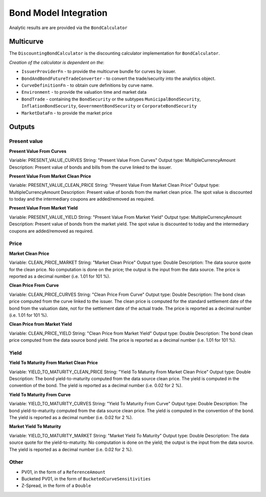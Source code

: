 ======================
Bond Model Integration
======================

Analytic results are are provided via the ``BondCalculator``

Multicurve
==========

The ``DiscountingBondCalculator`` is the discounting calculator implementation for ``BondCalculator``.

*Creation of the calculator is dependent on the*:

* ``IssuerProviderFn`` -  to provide the multicurve bundle for curves by issuer.
* ``BondAndBondFutureTradeConverter`` - to convert the trade/security into the analytics object.
* ``CurveDefinitionFn`` - to obtain cure definitions by curve name.
* ``Environment`` - to provide the valuation time and market data
* ``BondTrade`` - containing the ``BondSecurity`` or the subtypes ``MunicipalBondSecurity``, ``InflationBondSecurity``, ``GovernmentBondSecurity`` or ``CorporateBondSecurity``
* ``MarketDataFn`` - to provide the market price

Outputs
=======

Present value
-----------
**Present Value From Curves**

Variable: PRESENT_VALUE_CURVES
String: "Present Value From Curves"
Output type: MultipleCurrencyAmount
Description: Present value of bonds and bills from the curve linked to the issuer.

**Present Value From Market Clean Price**

Variable: PRESENT_VALUE_CLEAN_PRICE
String: "Present Value From Market Clean Price"
Output type: MultipleCurrencyAmount
Description: Present value of bonds from the market clean price. The spot value is discounted to today and the intermediary coupons are added/removed as required.

**Present Value From Market Yield**

Variable: PRESENT_VALUE_YIELD
String: "Present Value From Market Yield"
Output type: MultipleCurrencyAmount
Description: Present value of bonds from the market yield. The spot value is discounted to today and the intermediary coupons are added/removed as required.



Price 
-------

**Market Clean Price**

Variable: CLEAN_PRICE_MARKET
String: "Market Clean Price"
Output type: Double
Description: The data source quote for the clean price. No computation is done on the price; the output is the input from the data source. The price is reported as a decimal number (i.e. 1.01 for 101 %).

**Clean Price From Curve**

Variable: CLEAN_PRICE_CURVES
String: "Clean Price From Curve"
Output type: Double
Description: The bond clean price computed from the curve linked to the issuer. The clean price is computed for the standard settlement date of the bond from the valuation date, not for the settlement date of the actual trade. The price is reported as a decimal number (i.e. 1.01 for 101 %).

**Clean Price from Market Yield**

Variable: CLEAN_PRICE_YIELD
String: "Clean Price from Market Yield"
Output type: Double
Description: The bond clean price computed from the data source bond yield. The price is reported as a decimal number (i.e. 1.01 for 101 %).

Yield
------

**Yield To Maturity From Market Clean Price**

Variable: YIELD_TO_MATURITY_CLEAN_PRICE
String: "Yield To Maturity From Market Clean Price"
Output type: Double
Description: The bond yield-to-maturity computed from the data source clean price. The yield is computed in the convention of the bond. The yield is reported as a decimal number (i.e. 0.02 for 2 %).

**Yield To Maturity From Curve**

Variable: YIELD_TO_MATURITY_CURVES
String: "Yield To Maturity From Curve"
Output type: Double
Description: The bond yield-to-maturity computed from the data source clean price. The yield is computed in the convention of the bond. The yield is reported as a decimal number (i.e. 0.02 for 2 %).

**Market Yield To Maturity**

Variable: YIELD_TO_MATURITY_MARKET
String: "Market Yield To Maturity"
Output type: Double
Description: 
The data source quote for the yield-to-maturity. No computation is done on the yield; the output is the input from the data source. The yield is reported as a decimal number (i.e. 0.02 for 2 %).

Other
--------
* PV01, in the form of a ``ReferenceAmount``
* Bucketed PV01, in the form of ``BucketedCurveSensitivities``
* Z-Spread, in the form of a ``Double``

